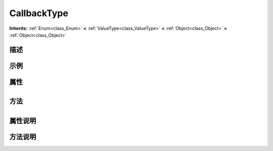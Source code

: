 .. _class_CallbackType:

CallbackType 
===================

**Inherits:** :ref:`Enum<class_Enum>` **<** :ref:`ValueType<class_ValueType>` **<** :ref:`Object<class_Object>` **<** :ref:`Object<class_Object>`

描述
----



示例
----

属性
----

+-----------------+---------------------------------------+

方法
----

+-----------------+----+

属性说明
-------


方法说明
-------

